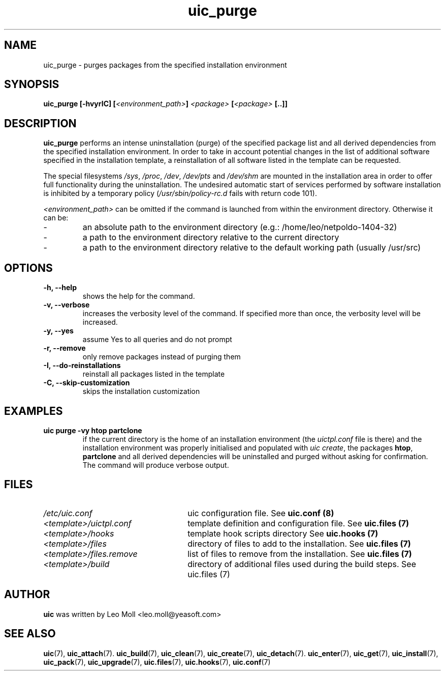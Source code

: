 .TH uic_purge 7 "May 2014" "uic" "Unified Installation Creator"
.SH NAME
uic_purge - purges packages from the specified installation environment

.SH SYNOPSIS
.SP
.BI "uic_purge [\-hvyrIC] [" "<environment_path>" "] " "<package>" " [" "<package>" " [..]]"

.SH DESCRIPTION
.B uic_purge
performs an intense uninstallation (purge) of the specified package list and all
derived dependencies from the specified installation environment. In order to
take in account potential changes in the list of additional software specified
in the installation template, a reinstallation of all software listed in the
template can be requested.
.PP
The special filesystems \fI/sys\fR, \fI/proc\fR, \fI/dev\fR, \fI/dev/pts\fR and
\fI/dev/shm\fR are mounted in the installation area in order to offer full
functionality during the uninstallation. The undesired automatic start of
services performed by software installation is inhibited by a temporary policy
(\fI/usr/sbin/policy-rc.d\fR fails with return code 101).
.PP

.I <environment_path>
can be omitted if the command is launched from within the environment directory.
Otherwise it can be:
.IP -
an absolute path to the environment directory (e.g.: /home/leo/netpoldo-1404-32)
.IP -
a path to the environment directory relative to the current directory
.IP -
a path to the environment directory relative to the default working path
(usually /usr/src)


.SH OPTIONS
.TP
.B \-h, \-\-help
shows the help for the command.

.TP
.B \-v, \-\-verbose
increases the verbosity level of the command. If specified more than once, the
verbosity level will be increased. 

.TP
.B \-y, \-\-yes
assume Yes to all queries and do not prompt

.TP
.B \-r, \-\-remove
only remove packages instead of purging them

.TP
.B \-I, \-\-do\-reinstallations
reinstall all packages listed in the template

.TP
.B \-C, \-\-skip\-customization
skips the installation customization


.SH EXAMPLES

.TP
.B uic purge \-vy htop partclone
if the current directory is the home of an installation environment (the
\fIuictpl.conf\fR file is there) and the installation environment was properly
initialised and populated with \fIuic create\fR, the packages \fBhtop\fR,
\fBpartclone\fR and all derived dependencies will be uninstalled and purged
without asking for confirmation. The command will produce verbose output.


.SH FILES
.TP 26n
.I /etc/uic.conf
uic configuration file. See \fBuic.conf (8)\fR
.TP
.I <template>/uictpl.conf
template definition and configuration file. See \fBuic.files (7)\fR
.TP
.I <template>/hooks
template hook scripts directory See \fBuic.hooks (7)\fR
.TP
.I <template>/files
directory of files to add to the installation. See \fBuic.files (7)\fR
.TP
.I <template>/files.remove
list of files to remove from the installation. See \fBuic.files (7)\fR
.TP
.I <template>/build
directory of additional files used during the build steps. See \fRuic.files (7)\fR

.SH AUTHOR
.B uic
was written by Leo Moll <leo.moll@yeasoft.com>

.SH "SEE ALSO"
.BR uic (7),
.BR uic_attach (7).
.BR uic_build (7),
.BR uic_clean (7),
.BR uic_create (7),
.BR uic_detach (7).
.BR uic_enter (7),
.BR uic_get (7),
.BR uic_install (7),
.BR uic_pack (7),
.BR uic_upgrade (7),
.BR uic.files (7),
.BR uic.hooks (7),
.BR uic.conf (7)
